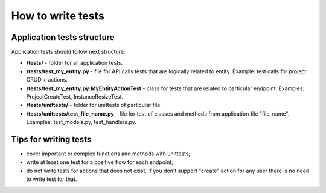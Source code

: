 How to write tests
==================

Application tests structure
---------------------------

Application tests should follow next structure:

- **/tests/** - folder for all application tests.

- **/tests/test_my_entity.py** - file for API calls tests that are logically related to entity.
  Example: test calls for project CRUD + actions.

- **/tests/test_my_entity.py:MyEntityActionTest** - class for tests that are related to particular endpoint.
  Examples: ProjectCreateTest, InstanceResizeTest.

- **/tests/unittests/** - folder for unittests of particular file.

- **/tests/unittests/test_file_name.py** - file for test of classes and methods
  from application file "file_name". Examples: test_models.py, test_handlers.py.


Tips for writing tests
----------------------

- cover important or complex functions and methods with unittests;
- write at least one test for a positive flow for each endpoint;
- do not write tests for actions that does not exist. If you don't support
  "create" action for any user there is no need to write test for that.
